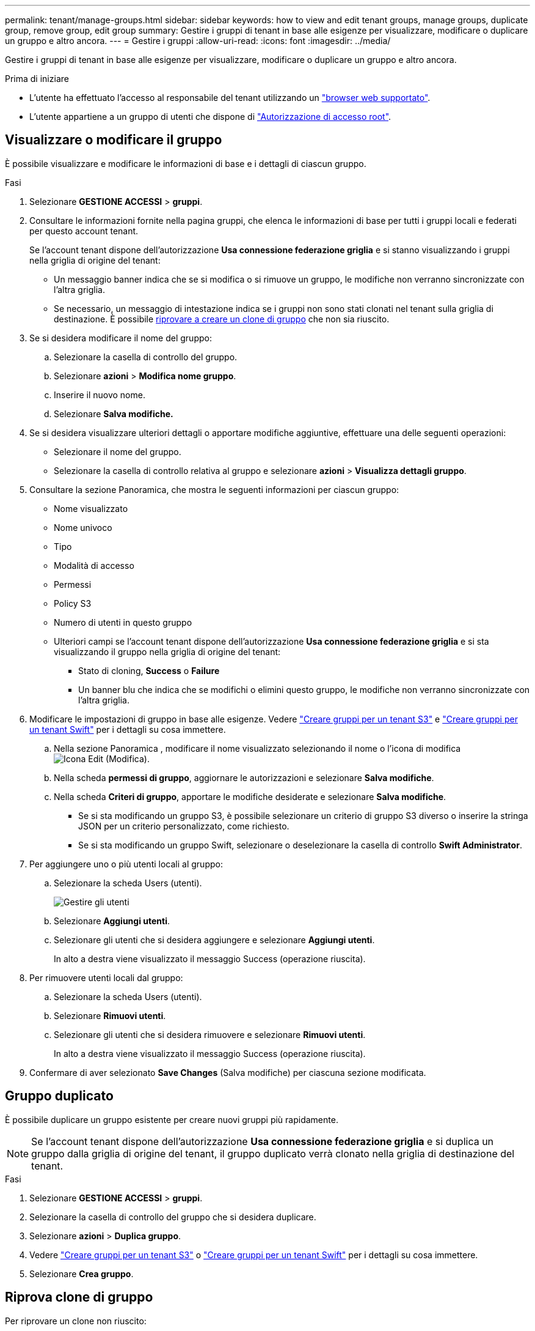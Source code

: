 ---
permalink: tenant/manage-groups.html 
sidebar: sidebar 
keywords: how to view and edit tenant groups, manage groups, duplicate group, remove group, edit group 
summary: Gestire i gruppi di tenant in base alle esigenze per visualizzare, modificare o duplicare un gruppo e altro ancora. 
---
= Gestire i gruppi
:allow-uri-read: 
:icons: font
:imagesdir: ../media/


[role="lead"]
Gestire i gruppi di tenant in base alle esigenze per visualizzare, modificare o duplicare un gruppo e altro ancora.

.Prima di iniziare
* L'utente ha effettuato l'accesso al responsabile del tenant utilizzando un link:../admin/web-browser-requirements.html["browser web supportato"].
* L'utente appartiene a un gruppo di utenti che dispone di link:tenant-management-permissions.html["Autorizzazione di accesso root"].




== Visualizzare o modificare il gruppo

È possibile visualizzare e modificare le informazioni di base e i dettagli di ciascun gruppo.

.Fasi
. Selezionare *GESTIONE ACCESSI* > *gruppi*.
. Consultare le informazioni fornite nella pagina gruppi, che elenca le informazioni di base per tutti i gruppi locali e federati per questo account tenant.
+
Se l'account tenant dispone dell'autorizzazione *Usa connessione federazione griglia* e si stanno visualizzando i gruppi nella griglia di origine del tenant:

+
** Un messaggio banner indica che se si modifica o si rimuove un gruppo, le modifiche non verranno sincronizzate con l'altra griglia.
** Se necessario, un messaggio di intestazione indica se i gruppi non sono stati clonati nel tenant sulla griglia di destinazione. È possibile <<clone-groups,riprovare a creare un clone di gruppo>> che non sia riuscito.


. Se si desidera modificare il nome del gruppo:
+
.. Selezionare la casella di controllo del gruppo.
.. Selezionare *azioni* > *Modifica nome gruppo*.
.. Inserire il nuovo nome.
.. Selezionare *Salva modifiche.*


. Se si desidera visualizzare ulteriori dettagli o apportare modifiche aggiuntive, effettuare una delle seguenti operazioni:
+
** Selezionare il nome del gruppo.
** Selezionare la casella di controllo relativa al gruppo e selezionare *azioni* > *Visualizza dettagli gruppo*.


. Consultare la sezione Panoramica, che mostra le seguenti informazioni per ciascun gruppo:
+
** Nome visualizzato
** Nome univoco
** Tipo
** Modalità di accesso
** Permessi
** Policy S3
** Numero di utenti in questo gruppo
** Ulteriori campi se l'account tenant dispone dell'autorizzazione *Usa connessione federazione griglia* e si sta visualizzando il gruppo nella griglia di origine del tenant:
+
*** Stato di cloning, *Success* o *Failure*
*** Un banner blu che indica che se modifichi o elimini questo gruppo, le modifiche non verranno sincronizzate con l'altra griglia.




. Modificare le impostazioni di gruppo in base alle esigenze. Vedere link:creating-groups-for-s3-tenant.html["Creare gruppi per un tenant S3"] e link:creating-groups-for-swift-tenant.html["Creare gruppi per un tenant Swift"] per i dettagli su cosa immettere.
+
.. Nella sezione Panoramica , modificare il nome visualizzato selezionando il nome o l'icona di modifica image:../media/icon_edit_tm.png["Icona Edit (Modifica)"].
.. Nella scheda *permessi di gruppo*, aggiornare le autorizzazioni e selezionare *Salva modifiche*.
.. Nella scheda *Criteri di gruppo*, apportare le modifiche desiderate e selezionare *Salva modifiche*.
+
*** Se si sta modificando un gruppo S3, è possibile selezionare un criterio di gruppo S3 diverso o inserire la stringa JSON per un criterio personalizzato, come richiesto.
*** Se si sta modificando un gruppo Swift, selezionare o deselezionare la casella di controllo *Swift Administrator*.




. Per aggiungere uno o più utenti locali al gruppo:
+
.. Selezionare la scheda Users (utenti).
+
image::../media/manage_users.png[Gestire gli utenti]

.. Selezionare *Aggiungi utenti*.
.. Selezionare gli utenti che si desidera aggiungere e selezionare *Aggiungi utenti*.
+
In alto a destra viene visualizzato il messaggio Success (operazione riuscita).



. Per rimuovere utenti locali dal gruppo:
+
.. Selezionare la scheda Users (utenti).
.. Selezionare *Rimuovi utenti*.
.. Selezionare gli utenti che si desidera rimuovere e selezionare *Rimuovi utenti*.
+
In alto a destra viene visualizzato il messaggio Success (operazione riuscita).



. Confermare di aver selezionato *Save Changes* (Salva modifiche) per ciascuna sezione modificata.




== Gruppo duplicato

È possibile duplicare un gruppo esistente per creare nuovi gruppi più rapidamente.


NOTE: Se l'account tenant dispone dell'autorizzazione *Usa connessione federazione griglia* e si duplica un gruppo dalla griglia di origine del tenant, il gruppo duplicato verrà clonato nella griglia di destinazione del tenant.

.Fasi
. Selezionare *GESTIONE ACCESSI* > *gruppi*.
. Selezionare la casella di controllo del gruppo che si desidera duplicare.
. Selezionare *azioni* > *Duplica gruppo*.
. Vedere link:creating-groups-for-s3-tenant.html["Creare gruppi per un tenant S3"] o link:creating-groups-for-swift-tenant.html["Creare gruppi per un tenant Swift"] per i dettagli su cosa immettere.
. Selezionare *Crea gruppo*.




== [[clone-groups]]Riprova clone di gruppo

Per riprovare un clone non riuscito:

. Selezionare ciascun gruppo che indica _(clonazione non riuscita)_ sotto il nome del gruppo.
. Selezionare *azioni* > *Clona gruppi*.
. Visualizzare lo stato dell'operazione di clonazione dalla pagina dei dettagli di ciascun gruppo da clonare.


Per ulteriori informazioni, vedere link:grid-federation-account-clone.html["Clonare utenti e gruppi tenant"].



== Eliminare uno o più gruppi

È possibile eliminare uno o più gruppi. Gli utenti che appartengono solo a un gruppo cancellato non potranno più accedere al tenant manager o utilizzare l'account tenant.


NOTE: Se l'account tenant dispone dell'autorizzazione *Usa connessione federazione griglia* e si elimina un gruppo, StorageGRID non eliminerà il gruppo corrispondente sull'altra griglia. Se è necessario mantenere queste informazioni sincronizzate, è necessario eliminare lo stesso gruppo da entrambe le griglie.

.Fasi
. Selezionare *GESTIONE ACCESSI* > *gruppi*.
. Selezionare la casella di controllo per ciascun gruppo che si desidera eliminare.
. Selezionare *azioni* > *Elimina gruppo* o *azioni* > *Elimina gruppi*.
+
Viene visualizzata una finestra di dialogo di conferma.

. Selezionare *Delete group* (Elimina gruppo) o *Delete groups* (Elimina gruppi).

